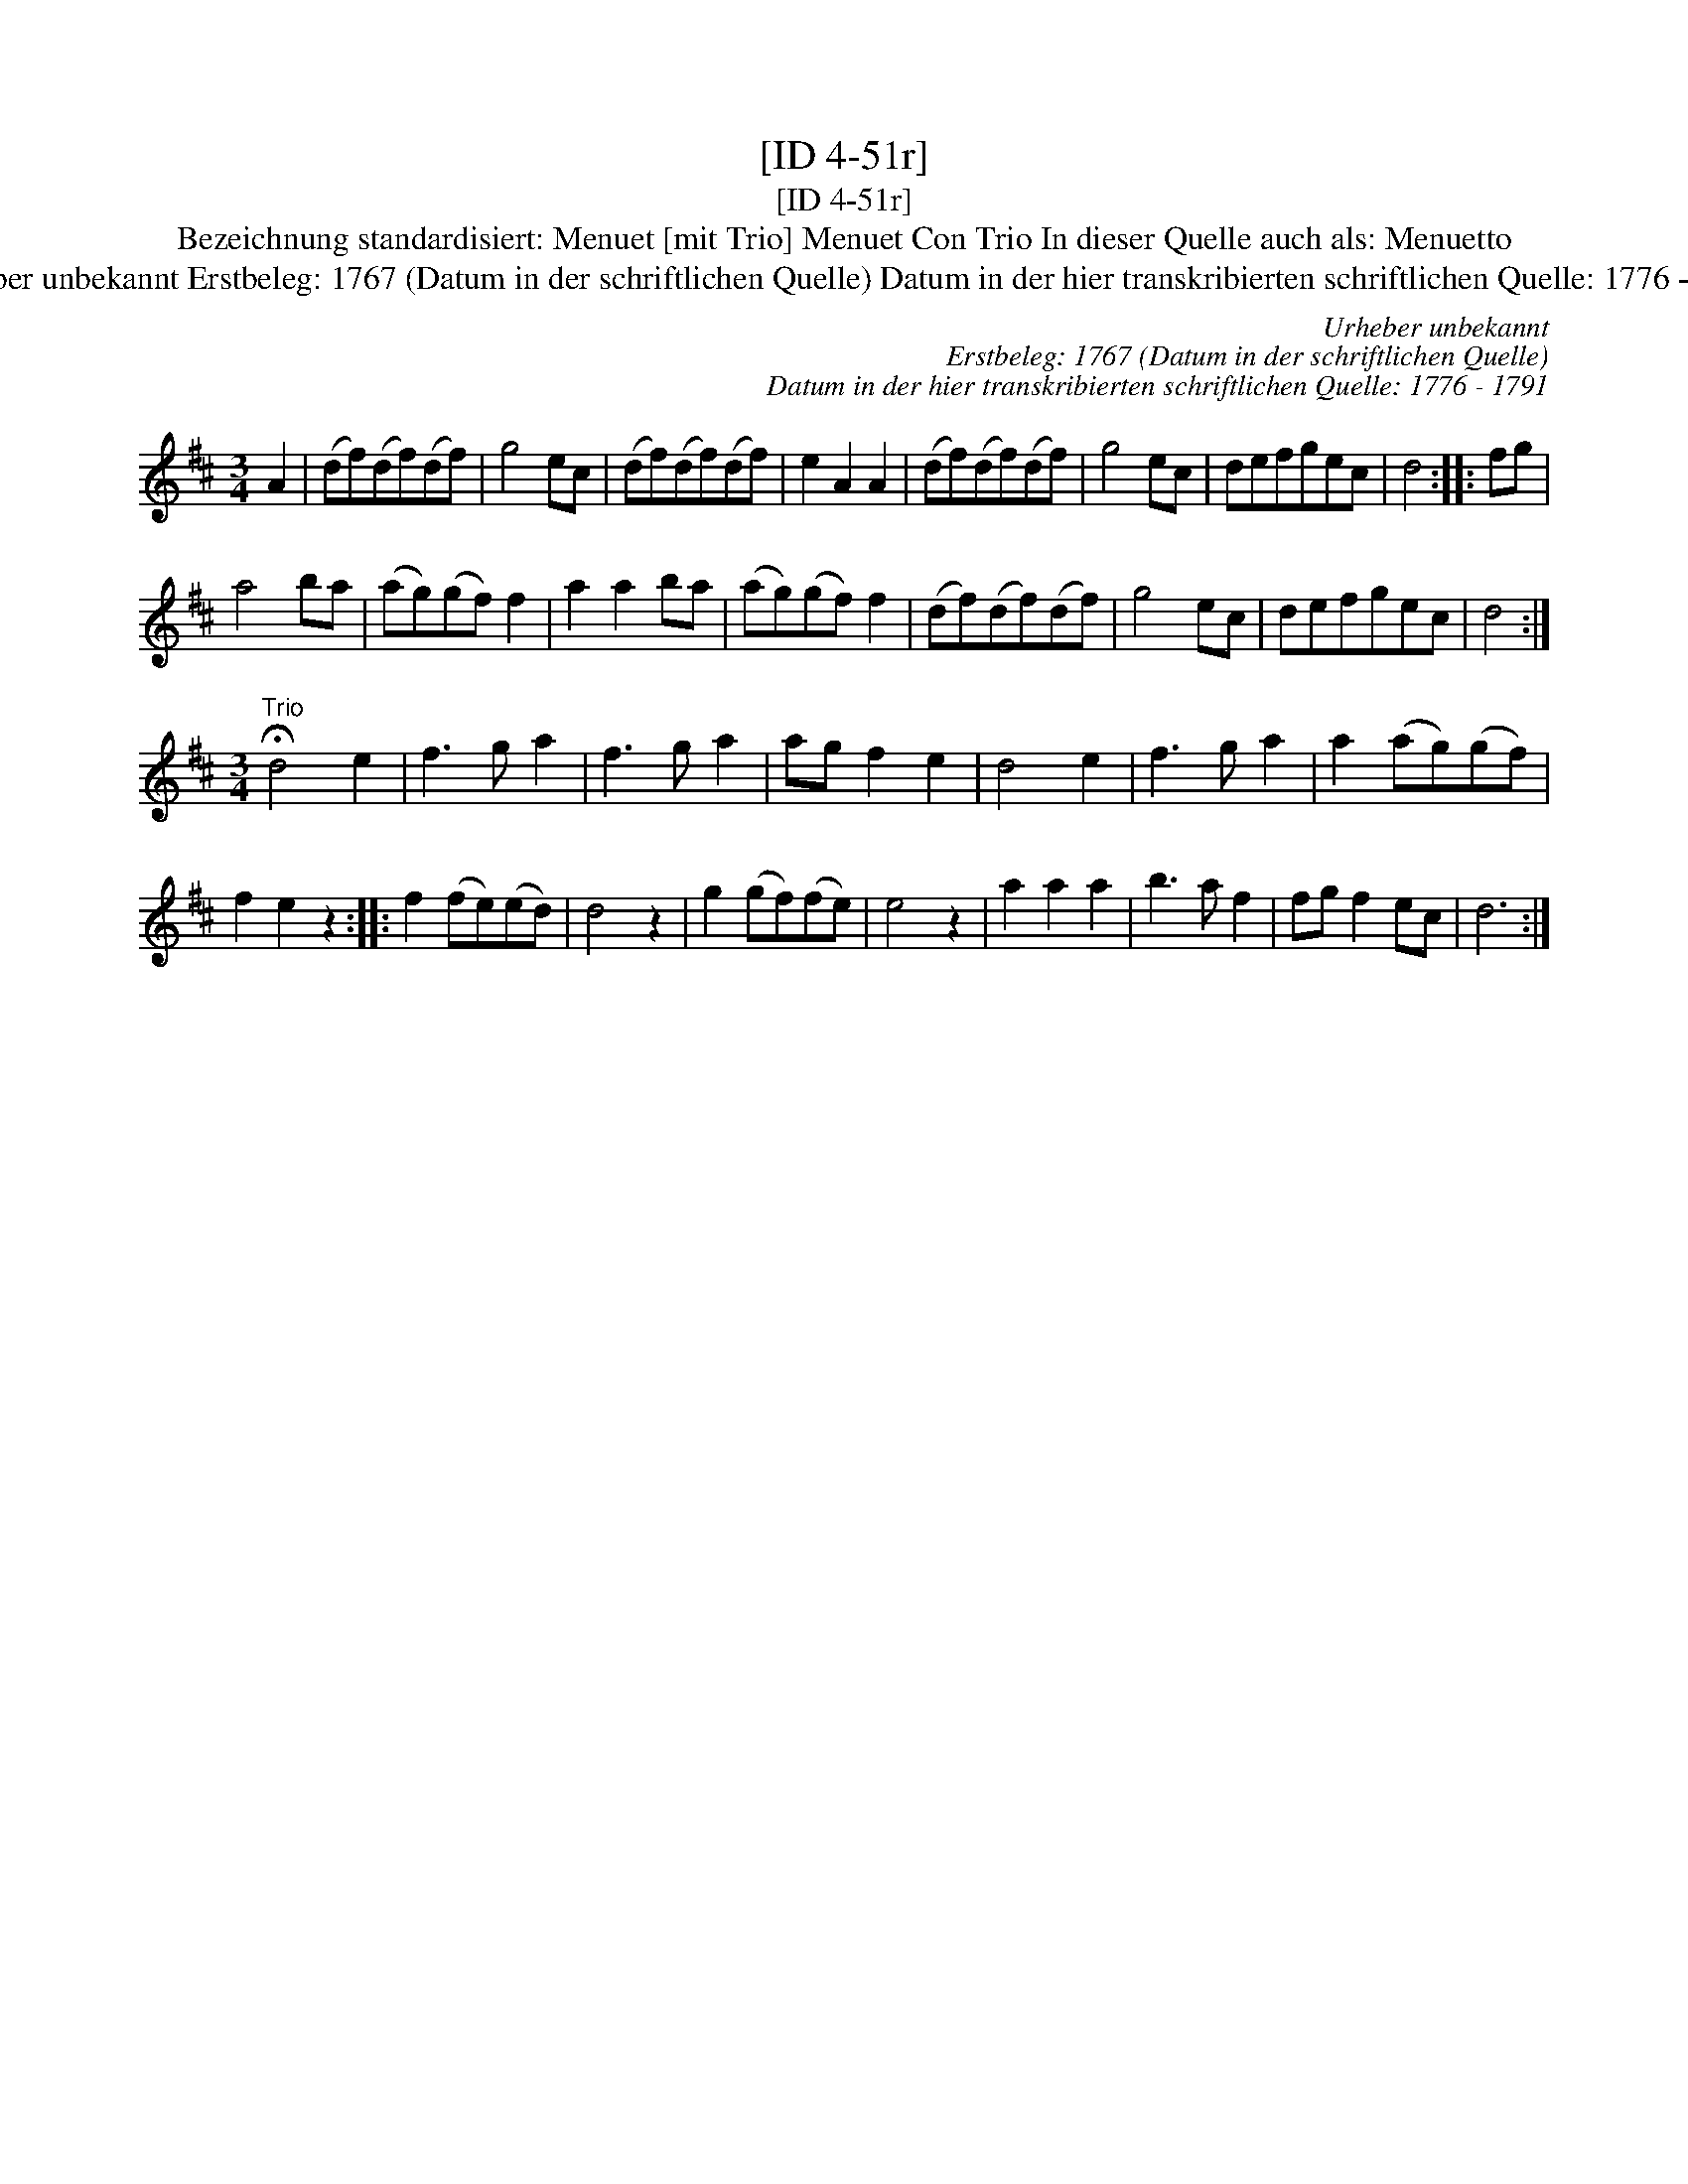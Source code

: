 X:1
T:[ID 4-51r]
T:[ID 4-51r]
T:Bezeichnung standardisiert: Menuet [mit Trio] Menuet Con Trio In dieser Quelle auch als: Menuetto
T:Urheber unbekannt Erstbeleg: 1767 (Datum in der schriftlichen Quelle) Datum in der hier transkribierten schriftlichen Quelle: 1776 - 1791
C:Urheber unbekannt
C:Erstbeleg: 1767 (Datum in der schriftlichen Quelle)
C:Datum in der hier transkribierten schriftlichen Quelle: 1776 - 1791
L:1/8
M:3/4
K:D
V:1 treble 
V:1
 A2 | (df)(df)(df) | g4 ec | (df)(df)(df) | e2 A2 A2 | (df)(df)(df) | g4 ec | defgec | d4 :: fg | %10
 a4 ba | (ag)(gf) f2 | a2 a2 ba | (ag)(gf) f2 | (df)(df)(df) | g4 ec | defgec | d4 :| %18
[M:3/4]"^Trio" !fermata!d4 e2 | f3 g a2 | f3 g a2 | ag f2 e2 | d4 e2 | f3 g a2 | a2 (ag)(gf) | %25
 f2 e2 z2 :: f2 (fe)(ed) | d4 z2 | g2 (gf)(fe) | e4 z2 | a2 a2 a2 | b3 a f2 | fg f2 ec | d6 :| %34

